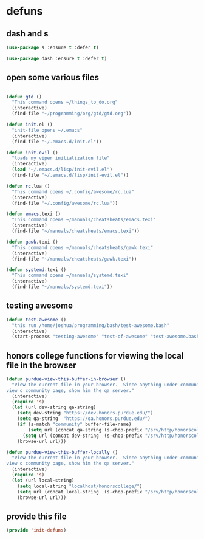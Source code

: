 #+AUTHOR:Joshua Branson
#+LATEX_HEADER: \usepackage{lmodern}
#+LATEX_HEADER: \usepackage[QX]{fontenc}

* defuns
** dash and s
:PROPERTIES:
:ID:       f4704100-48f4-4088-a161-2be8377bed87
:END:
#+BEGIN_SRC emacs-lisp
(use-package s :ensure t :defer t)
#+END_SRC

#+BEGIN_SRC emacs-lisp
(use-package dash :ensure t :defer t)
#+END_SRC

** open some various files
:PROPERTIES:
:ID:       8fc8b429-13ce-4435-a491-520934031b33
:END:

#+BEGIN_SRC emacs-lisp

(defun gtd ()
  "This command opens ~/things_to_do.org"
  (interactive)
  (find-file "~/programming/org/gtd/gtd.org"))

(defun init.el ()
  "init-file opens ~/.emacs"
  (interactive)
  (find-file "~/.emacs.d/init.el"))

(defun init-evil ()
  "loads my viper initialization file"
  (interactive)
  (load "~/.emacs.d/lisp/init-evil.el")
  (find-file "~/.emacs.d/lisp/init-evil.el"))

(defun rc.lua ()
  "This command opens ~/.config/awesome/rc.lua"
  (interactive)
  (find-file "~/.config/awesome/rc.lua"))

(defun emacs.texi ()
  "This command opens ~/manuals/cheatsheats/emacs.texi"
  (interactive)
  (find-file "~/manuals/cheatsheats/emacs.texi"))

(defun gawk.texi ()
  "This command opens ~/manuals/cheatsheats/gawk.texi"
  (interactive)
  (find-file "~/manuals/cheatsheats/gawk.texi"))

(defun systemd.texi ()
  "This command opens ~/manuals/systemd.texi"
  (interactive)
  (find-file "~/manuals/systemd.texi"))

#+END_SRC

** testing awesome
:PROPERTIES:
:ID:       a9ab9229-2021-4f38-ba51-fc6b49f6185d
:END:

#+BEGIN_SRC emacs-lisp
(defun test-awesome ()
  "this run /home/joshua/programming/bash/test-awesome.bash"
  (interactive)
  (start-process "testing-awesome" "test-of-awesome" "test-awesome.bash"))
#+END_SRC

** honors college  functions for viewing the local file in the browser
:PROPERTIES:
:ID:       04d49c2f-8850-484f-af9d-2b2487da3426
:END:

#+BEGIN_SRC emacs-lisp
(defun purdue-view-this-buffer-in-browser ()
  "View the current file in your browser.  Since anything under community is now wordpress, then if the user wants to
view o community page, show him the qa server."
  (interactive)
  (require 's)
  (let (url dev-string qa-string)
    (setq dev-string "https://dev.honors.purdue.edu/")
    (setq qa-string  "https://qa.honors.purdue.edu/")
    (if (s-match "community" buffer-file-name)
        (setq url (concat qa-string (s-chop-prefix "/srv/http/honorscollege/" buffer-file-name)))
      (setq url (concat dev-string  (s-chop-prefix "/srv/http/honorscollege/" buffer-file-name))))
    (browse-url url)))

(defun purdue-view-this-buffer-locally ()
  "View the current file in your browser.  Since anything under community is now wordpress, then if the user wants to
view o community page, show him the qa server."
  (interactive)
  (require 's)
  (let (url local-string)
    (setq local-string "localhost/honorscollege/")
    (setq url (concat local-string  (s-chop-prefix "/srv/http/honorscollege/" buffer-file-name)))
    (browse-url url)))
#+END_SRC

** COMMENT

#+BEGIN_SRC emacs-lisp
(defun save-this-buffer-to-portfolio-site ()
  "Write this buffer to to my portfolio site"
  (interactive)
  ;; Take the current file and save it on the live server
  (setq current-directory
        (s-chop-prefix "Directory " (pwd)))
  (write-file "/ssh:jbranso_portfolio91@ssh.phx.nearlyfreespeech.net:/home/public/")
  ;;Take the current file and save it locally, that way, after I'm done saying the local file
  ;; to the server, pwd is still ~/programming/soihub
  (write-file current-directory))

(defun purdue-delete-this-buffer-from-dev-server ()
  "Remove this file to the purdue dev server."
  (interactive)
  (require 's)
  (let (remote-file-path remote-dir local-file)
    (setq local-file buffer-file-name)
    (setq remote-dir "/ssh:jbranso@dev.www.purdue.edu:/var/www/html/root/honorscollege/")
    (setq remote-file-path (concat
                            remote-dir
                            (s-chop-prefix "/home/joshua/honorscollege/" buffer-file-name)))
    (delete-file remote-file-path)))
#+END_SRC


#+BEGIN_SRC emacs-lisp
(defun purdue-deploy-to-dev-server ()
  "Rsynce my project to purdue's dev server."
  (interactive)
  (let (remote-file  remote-file-prefix)
    (setq remote-file-prefix "/ssh:jbranso@dev.www.purdue.edu:/home/users/jbranso/HTML/honorscollege/")
    (setq (concat remote-file (s-chop-prefix "/srv/http/honorscollege/" buffer-file-name)))
    (print remote-file)
    ;; (write-file remote-file)
    ;;(write-file local-file)
    )
  ;; (start-process "rsync-purdue" "*Purdue Deploy*" "rsync"
  ;;                ;; be verbose
  ;;                "-v "
  ;;                ;; recursive into directories
  ;;                "-r "
  ;;                "/srv/http/honorscollege/"
  ;;                "jbranso@dev.www.purdue.edu:/var/www/html/root/honorscollege/")
  ;; (let ((password (read-string "Enter your password: ")))
  ;;   (process-send-string "rsync-purdue" password))
  ;; (split-window-below)
  ;; (windmove-down)
  ;; (switch-to-buffer "rsync-purdue")
  )

(defun org-babel-strip-php-from-sql-block ()
  "Cleans up a sql statement from
   $sql  = 'SELECT * ';
   $sql .= 'FROM USERS ';
   $sql .= 'WHERE 1';
   into
   SELECT *
   FROM USERS
   WHERE 1 "
  (interactive)
  ;; let's first move to the top of the buffer
  (beginning-of-buffer)
  ;; now move point forward to the first char in the buffer
  (while (re-search-forward "\";" nil t)
    (replace-match ""))
  (while (re-search-forward "\$sql.*=.*?" nil t)
    (replace-match ""))
  (while (re-search-forward "\$sql.*\.=.*?" nil t)
    (replace-match ""))
  (while (re-search-forward "\$sql.*=.*\"" nil t)
    (replace-match "")))
#+END_SRC

** provide this file
:PROPERTIES:
:ID:       e1e2bd94-8495-4a22-825b-9e8809cb8279
:END:
   #+BEGIN_SRC emacs-lisp
   (provide 'init-defuns)
   #+END_SRC
